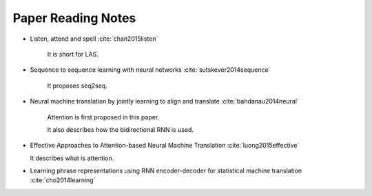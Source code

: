 
Paper Reading Notes
===================


- Listen, attend and spell
  :cite:`chan2015listen`

    It is short for LAS.

- Sequence to sequence learning with neural networks
  :cite:`sutskever2014sequence`

    It proposes seq2seq.

- Neural machine translation by jointly learning to align and translate
  :cite:`bahdanau2014neural`

    Attention is first proposed in this paper.

    It also describes how the bidirectional RNN is used.

- Effective Approaches to Attention-based Neural Machine Translation
  :cite:`luong2015effective`

  It describes what is attention.

- Learning phrase representations using RNN encoder-decoder for statistical machine translation
  :cite:`cho2014learning`
